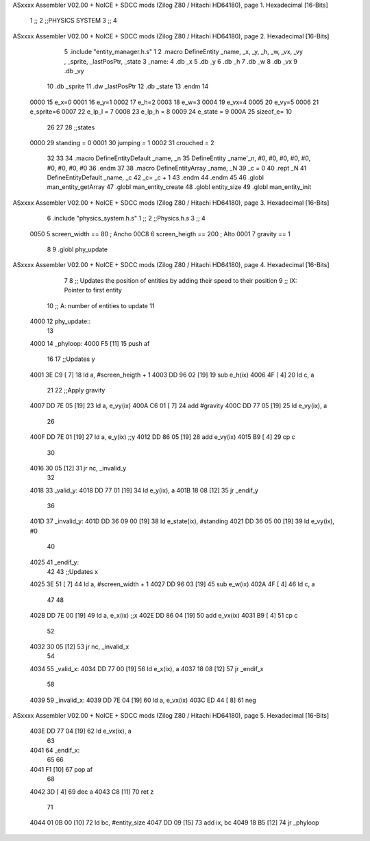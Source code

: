 ASxxxx Assembler V02.00 + NoICE + SDCC mods  (Zilog Z80 / Hitachi HD64180), page 1.
Hexadecimal [16-Bits]



                              1 ;;
                              2 ;;PHYSICS SYSTEM
                              3 ;;
                              4 
ASxxxx Assembler V02.00 + NoICE + SDCC mods  (Zilog Z80 / Hitachi HD64180), page 2.
Hexadecimal [16-Bits]



                              5 .include "entity_manager.h.s"
                              1 
                              2 .macro DefineEntity _name, _x, _y, _h, _w, _vx, _vy , _sprite, _lastPosPtr, _state
                              3     _name:
                              4         .db _x
                              5         .db _y
                              6         .db _h
                              7         .db _w
                              8         .db _vx
                              9         .db _vy
                             10         .db _sprite
                             11         .dw _lastPosPtr
                             12         .db _state
                             13 .endm
                             14 
                     0000    15 e_x=0
                     0001    16 e_y=1
                     0002    17 e_h=2
                     0003    18 e_w=3
                     0004    19 e_vx=4
                     0005    20 e_vy=5
                     0006    21 e_sprite=6
                     0007    22 e_lp_l = 7
                     0008    23 e_lp_h = 8
                     0009    24 e_state = 9
                     000A    25 sizeof_e= 10
                             26 
                             27 
                             28 ;;states
                     0000    29 standing = 0
                     0001    30 jumping = 1
                     0002    31 crouched = 2
                             32 
                             33 
                             34 .macro DefineEntityDefault _name, _n
                             35     DefineEntity _name'_n, #0, #0, #0, #0, #0, #0, #0, #0, #0
                             36 .endm
                             37 
                             38 .macro DefineEntityArray _name, _N
                             39     _c = 0
                             40     .rept _N
                             41         DefineEntityDefault _name, \_c
                             42         _c= _c + 1
                             43     .endm
                             44 .endm
                             45 
                             46 .globl man_entity_getArray
                             47 .globl man_entity_create
                             48 .globl entity_size
                             49 .globl man_entity_init
ASxxxx Assembler V02.00 + NoICE + SDCC mods  (Zilog Z80 / Hitachi HD64180), page 3.
Hexadecimal [16-Bits]



                              6 .include "physics_system.h.s"
                              1 ;;
                              2 ;;Physics.h.s
                              3 ;;
                              4 
                     0050     5 screen_width == 80	; Ancho
                     00C8     6 screen_heigth == 200	 ; Alto
                     0001     7 gravity == 1
                              8 
                              9 .globl phy_update
ASxxxx Assembler V02.00 + NoICE + SDCC mods  (Zilog Z80 / Hitachi HD64180), page 4.
Hexadecimal [16-Bits]



                              7 
                              8 ;; Updates the position of entities by adding their speed to their position
                              9 ;;  IX: Pointer to first entity
                             10 ;;   A: number of entities to update
                             11 
   4000                      12 phy_update::
                             13 
   4000                      14 _phyloop:
   4000 F5            [11]   15     push af
                             16 
                             17     ;;Updates y
   4001 3E C9         [ 7]   18     ld a, #screen_heigth + 1
   4003 DD 96 02      [19]   19 	sub e_h(ix)
   4006 4F            [ 4]   20 	ld c, a
                             21 
                             22     ;;Apply gravity
   4007 DD 7E 05      [19]   23     ld a, e_vy(ix)
   400A C6 01         [ 7]   24     add #gravity
   400C DD 77 05      [19]   25     ld e_vy(ix), a
                             26 
   400F DD 7E 01      [19]   27     ld  a, e_y(ix)    ;;y
   4012 DD 86 05      [19]   28     add e_vy(ix)
   4015 B9            [ 4]   29     cp c
                             30 
   4016 30 05         [12]   31     jr nc, _invalid_y
                             32 
   4018                      33 _valid_y:
   4018 DD 77 01      [19]   34     ld  e_y(ix), a
   401B 18 08         [12]   35     jr _endif_y
                             36 
   401D                      37 _invalid_y:
   401D DD 36 09 00   [19]   38     ld e_state(ix), #standing
   4021 DD 36 05 00   [19]   39     ld e_vy(ix), #0
                             40 
   4025                      41 _endif_y:
                             42 
                             43     ;;Updates x
   4025 3E 51         [ 7]   44     ld a, #screen_width + 1
   4027 DD 96 03      [19]   45 	sub e_w(ix)
   402A 4F            [ 4]   46 	ld c, a
                             47 
                             48 
   402B DD 7E 00      [19]   49     ld  a, e_x(ix)    ;;x
   402E DD 86 04      [19]   50     add e_vx(ix)
   4031 B9            [ 4]   51     cp c
                             52 
   4032 30 05         [12]   53     jr nc, _invalid_x
                             54 
   4034                      55 _valid_x:
   4034 DD 77 00      [19]   56     ld  e_x(ix), a
   4037 18 08         [12]   57     jr _endif_x
                             58 
   4039                      59 _invalid_x:
   4039 DD 7E 04      [19]   60     ld a, e_vx(ix)
   403C ED 44         [ 8]   61     neg
ASxxxx Assembler V02.00 + NoICE + SDCC mods  (Zilog Z80 / Hitachi HD64180), page 5.
Hexadecimal [16-Bits]



   403E DD 77 04      [19]   62     ld e_vx(ix), a
                             63 
   4041                      64 _endif_x:
                             65 
                             66 
   4041 F1            [10]   67     pop af
                             68 
   4042 3D            [ 4]   69     dec a
   4043 C8            [11]   70     ret z
                             71 
   4044 01 0B 00      [10]   72     ld bc, #entity_size
   4047 DD 09         [15]   73     add ix, bc
   4049 18 B5         [12]   74     jr _phyloop

